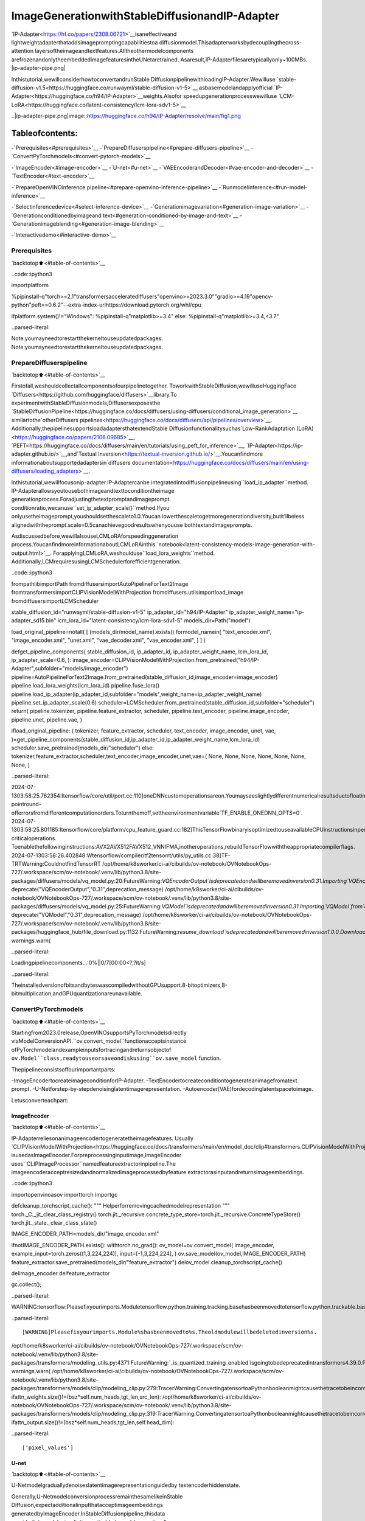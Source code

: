 ImageGenerationwithStableDiffusionandIP-Adapter
=====================================================

`IP-Adapter<https://hf.co/papers/2308.06721>`__isaneffectiveand
lightweightadapterthataddsimagepromptingcapabilitiestoa
diffusionmodel.Thisadapterworksbydecouplingthecross-attention
layersoftheimageandtextfeatures.Alltheothermodelcomponents
arefrozenandonlytheembeddedimagefeaturesintheUNetaretrained.
Asaresult,IP-Adapterfilesaretypicallyonly~100MBs.
|ip-adapter-pipe.png|

Inthistutorial,wewillconsiderhowtoconvertandrunStable
DiffusionpipelinewithloadingIP-Adapter.Wewilluse
`stable-diffusion-v1.5<https://huggingface.co/runwayml/stable-diffusion-v1-5>`__
asbasemodelandapplyofficial
`IP-Adapter<https://huggingface.co/h94/IP-Adapter>`__weights.Alsofor
speedupgenerationprocesswewilluse
`LCM-LoRA<https://huggingface.co/latent-consistency/lcm-lora-sdv1-5>`__

..|ip-adapter-pipe.png|image::https://huggingface.co/h94/IP-Adapter/resolve/main/fig1.png

Tableofcontents:
^^^^^^^^^^^^^^^^^^

-`Prerequisites<#prerequisites>`__
-`PrepareDiffuserspipeline<#prepare-diffusers-pipeline>`__
-`ConvertPyTorchmodels<#convert-pytorch-models>`__

-`ImageEncoder<#image-encoder>`__
-`U-net<#u-net>`__
-`VAEEncoderandDecoder<#vae-encoder-and-decoder>`__
-`TextEncoder<#text-encoder>`__

-`PrepareOpenVINOinference
pipeline<#prepare-openvino-inference-pipeline>`__
-`Runmodelinference<#run-model-inference>`__

-`Selectinferencedevice<#select-inference-device>`__
-`Generationimagevariation<#generation-image-variation>`__
-`Generationconditionedbyimageand
text<#generation-conditioned-by-image-and-text>`__
-`Generationimageblending<#generation-image-blending>`__

-`Interactivedemo<#interactive-demo>`__

Prerequisites
-------------

`backtotop⬆️<#table-of-contents>`__

..code::ipython3

importplatform

%pipinstall-q"torch>=2.1"transformersacceleratediffusers"openvino>=2023.3.0""gradio>=4.19"opencv-python"peft==0.6.2"--extra-index-urlhttps://download.pytorch.org/whl/cpu

ifplatform.system()!="Windows":
%pipinstall-q"matplotlib>=3.4"
else:
%pipinstall-q"matplotlib>=3.4,<3.7"


..parsed-literal::

Note:youmayneedtorestartthekerneltouseupdatedpackages.
Note:youmayneedtorestartthekerneltouseupdatedpackages.


PrepareDiffuserspipeline
--------------------------

`backtotop⬆️<#table-of-contents>`__

Firstofall,weshouldcollectallcomponentsofourpipelinetogether.
ToworkwithStableDiffusion,wewilluseHuggingFace
`Diffusers<https://github.com/huggingface/diffusers>`__library.To
experimentwithStableDiffusionmodels,Diffusersexposesthe
`StableDiffusionPipeline<https://huggingface.co/docs/diffusers/using-diffusers/conditional_image_generation>`__
similartothe`otherDiffusers
pipelines<https://huggingface.co/docs/diffusers/api/pipelines/overview>`__.
Additionally,thepipelinesupportsloadadaptersthatextendStable
Diffusionfunctionalitysuchas`Low-RankAdaptation
(LoRA)<https://huggingface.co/papers/2106.09685>`__,
`PEFT<https://huggingface.co/docs/diffusers/main/en/tutorials/using_peft_for_inference>`__,
`IP-Adapter<https://ip-adapter.github.io/>`__,and`Textual
Inversion<https://textual-inversion.github.io/>`__.Youcanfindmore
informationaboutsupportedadaptersin`diffusers
documentation<https://huggingface.co/docs/diffusers/main/en/using-diffusers/loading_adapters>`__.

Inthistutorial,wewillfocusonip-adapter.IP-Adaptercanbe
integratedintodiffusionpipelineusing``load_ip_adapter``method.
IP-Adapterallowsyoutousebothimageandtexttoconditiontheimage
generationprocess.Foradjustingthetextpromptandimageprompt
conditionratio,wecanuse``set_ip_adapter_scale()``method.Ifyou
onlyusetheimageprompt,youshouldsetthescaleto1.0.Youcan
lowerthescaletogetmoregenerationdiversity,butit’llbeless
alignedwiththeprompt.scale=0.5canachievegoodresultswhenyouuse
bothtextandimageprompts.

Asdiscussedbefore,wewillalsouseLCMLoRAforspeedinggeneration
process.YoucanfindmoreinformationaboutLCMLoRAinthis
`notebook<latent-consistency-models-image-generation-with-output.html>`__.
ForapplyingLCMLoRA,weshoulduse``load_lora_weights``method.
Additionally,LCMrequiresusingLCMSchedulerforefficientgeneration.

..code::ipython3

frompathlibimportPath
fromdiffusersimportAutoPipelineForText2Image
fromtransformersimportCLIPVisionModelWithProjection
fromdiffusers.utilsimportload_image
fromdiffusersimportLCMScheduler


stable_diffusion_id="runwayml/stable-diffusion-v1-5"
ip_adapter_id="h94/IP-Adapter"
ip_adapter_weight_name="ip-adapter_sd15.bin"
lcm_lora_id="latent-consistency/lcm-lora-sdv1-5"
models_dir=Path("model")

load_original_pipeline=notall(
[
(models_dir/model_name).exists()
formodel_namein[
"text_encoder.xml",
"image_encoder.xml",
"unet.xml",
"vae_decoder.xml",
"vae_encoder.xml",
]
]
)


defget_pipeline_components(
stable_diffusion_id,
ip_adapter_id,
ip_adapter_weight_name,
lcm_lora_id,
ip_adapter_scale=0.6,
):
image_encoder=CLIPVisionModelWithProjection.from_pretrained("h94/IP-Adapter",subfolder="models/image_encoder")
pipeline=AutoPipelineForText2Image.from_pretrained(stable_diffusion_id,image_encoder=image_encoder)
pipeline.load_lora_weights(lcm_lora_id)
pipeline.fuse_lora()
pipeline.load_ip_adapter(ip_adapter_id,subfolder="models",weight_name=ip_adapter_weight_name)
pipeline.set_ip_adapter_scale(0.6)
scheduler=LCMScheduler.from_pretrained(stable_diffusion_id,subfolder="scheduler")
return(
pipeline.tokenizer,
pipeline.feature_extractor,
scheduler,
pipeline.text_encoder,
pipeline.image_encoder,
pipeline.unet,
pipeline.vae,
)


ifload_original_pipeline:
(
tokenizer,
feature_extractor,
scheduler,
text_encoder,
image_encoder,
unet,
vae,
)=get_pipeline_components(stable_diffusion_id,ip_adapter_id,ip_adapter_weight_name,lcm_lora_id)
scheduler.save_pretrained(models_dir/"scheduler")
else:
tokenizer,feature_extractor,scheduler,text_encoder,image_encoder,unet,vae=(
None,
None,
None,
None,
None,
None,
None,
)


..parsed-literal::

2024-07-1303:58:25.762354:Itensorflow/core/util/port.cc:110]oneDNNcustomoperationsareon.Youmayseeslightlydifferentnumericalresultsduetofloating-pointround-offerrorsfromdifferentcomputationorders.Toturnthemoff,settheenvironmentvariable`TF_ENABLE_ONEDNN_OPTS=0`.
2024-07-1303:58:25.801185:Itensorflow/core/platform/cpu_feature_guard.cc:182]ThisTensorFlowbinaryisoptimizedtouseavailableCPUinstructionsinperformance-criticaloperations.
Toenablethefollowinginstructions:AVX2AVX512FAVX512_VNNIFMA,inotheroperations,rebuildTensorFlowwiththeappropriatecompilerflags.
2024-07-1303:58:26.402848:Wtensorflow/compiler/tf2tensorrt/utils/py_utils.cc:38]TF-TRTWarning:CouldnotfindTensorRT
/opt/home/k8sworker/ci-ai/cibuilds/ov-notebook/OVNotebookOps-727/.workspace/scm/ov-notebook/.venv/lib/python3.8/site-packages/diffusers/models/vq_model.py:20:FutureWarning:`VQEncoderOutput`isdeprecatedandwillberemovedinversion0.31.Importing`VQEncoderOutput`from`diffusers.models.vq_model`isdeprecatedandthiswillberemovedinafutureversion.Pleaseuse`fromdiffusers.models.autoencoders.vq_modelimportVQEncoderOutput`,instead.
deprecate("VQEncoderOutput","0.31",deprecation_message)
/opt/home/k8sworker/ci-ai/cibuilds/ov-notebook/OVNotebookOps-727/.workspace/scm/ov-notebook/.venv/lib/python3.8/site-packages/diffusers/models/vq_model.py:25:FutureWarning:`VQModel`isdeprecatedandwillberemovedinversion0.31.Importing`VQModel`from`diffusers.models.vq_model`isdeprecatedandthiswillberemovedinafutureversion.Pleaseuse`fromdiffusers.models.autoencoders.vq_modelimportVQModel`,instead.
deprecate("VQModel","0.31",deprecation_message)
/opt/home/k8sworker/ci-ai/cibuilds/ov-notebook/OVNotebookOps-727/.workspace/scm/ov-notebook/.venv/lib/python3.8/site-packages/huggingface_hub/file_download.py:1132:FutureWarning:`resume_download`isdeprecatedandwillberemovedinversion1.0.0.Downloadsalwaysresumewhenpossible.Ifyouwanttoforceanewdownload,use`force_download=True`.
warnings.warn(



..parsed-literal::

Loadingpipelinecomponents...:0%||0/7[00:00<?,?it/s]


..parsed-literal::

TheinstalledversionofbitsandbyteswascompiledwithoutGPUsupport.8-bitoptimizers,8-bitmultiplication,andGPUquantizationareunavailable.


ConvertPyTorchmodels
----------------------

`backtotop⬆️<#table-of-contents>`__

Startingfrom2023.0release,OpenVINOsupportsPyTorchmodelsdirectly
viaModelConversionAPI.``ov.convert_model``functionacceptsinstance
ofPyTorchmodelandexampleinputsfortracingandreturnsobjectof
``ov.Model``class,readytouseorsaveondiskusing``ov.save_model``
function.

Thepipelineconsistsoffourimportantparts:

-ImageEncodertocreateimageconditionforIP-Adapter.
-TextEncodertocreateconditiontogenerateanimagefromatext
prompt.
-U-Netforstep-by-stepdenoisinglatentimagerepresentation.
-Autoencoder(VAE)fordecodinglatentspacetoimage.

Letusconverteachpart:

ImageEncoder
~~~~~~~~~~~~~

`backtotop⬆️<#table-of-contents>`__

IP-Adapterreliesonanimageencodertogeneratetheimagefeatures.
Usually
`CLIPVisionModelWithProjection<https://huggingface.co/docs/transformers/main/en/model_doc/clip#transformers.CLIPVisionModelWithProjection>`__
isusedasImageEncoder.Forpreprocessinginputimage,ImageEncoder
uses``CLIPImageProcessor``namedfeatureextractorinpipeline.The
imageencoderacceptresizedandnormalizedimageprocessedbyfeature
extractorasinputandreturnsimageembeddings.

..code::ipython3

importopenvinoasov
importtorch
importgc


defcleanup_torchscript_cache():
"""
Helperforremovingcachedmodelrepresentation
"""
torch._C._jit_clear_class_registry()
torch.jit._recursive.concrete_type_store=torch.jit._recursive.ConcreteTypeStore()
torch.jit._state._clear_class_state()


IMAGE_ENCODER_PATH=models_dir/"image_encoder.xml"

ifnotIMAGE_ENCODER_PATH.exists():
withtorch.no_grad():
ov_model=ov.convert_model(
image_encoder,
example_input=torch.zeros((1,3,224,224)),
input=[-1,3,224,224],
)
ov.save_model(ov_model,IMAGE_ENCODER_PATH)
feature_extractor.save_pretrained(models_dir/"feature_extractor")
delov_model
cleanup_torchscript_cache()

delimage_encoder
delfeature_extractor

gc.collect();


..parsed-literal::

WARNING:tensorflow:Pleasefixyourimports.Moduletensorflow.python.training.tracking.basehasbeenmovedtotensorflow.python.trackable.base.Theoldmodulewillbedeletedinversion2.11.


..parsed-literal::

[WARNING]Pleasefixyourimports.Module%shasbeenmovedto%s.Theoldmodulewillbedeletedinversion%s.
/opt/home/k8sworker/ci-ai/cibuilds/ov-notebook/OVNotebookOps-727/.workspace/scm/ov-notebook/.venv/lib/python3.8/site-packages/transformers/modeling_utils.py:4371:FutureWarning:`_is_quantized_training_enabled`isgoingtobedeprecatedintransformers4.39.0.Pleaseuse`model.hf_quantizer.is_trainable`instead
warnings.warn(
/opt/home/k8sworker/ci-ai/cibuilds/ov-notebook/OVNotebookOps-727/.workspace/scm/ov-notebook/.venv/lib/python3.8/site-packages/transformers/models/clip/modeling_clip.py:279:TracerWarning:ConvertingatensortoaPythonbooleanmightcausethetracetobeincorrect.Wecan'trecordthedataflowofPythonvalues,sothisvaluewillbetreatedasaconstantinthefuture.Thismeansthatthetracemightnotgeneralizetootherinputs!
ifattn_weights.size()!=(bsz*self.num_heads,tgt_len,src_len):
/opt/home/k8sworker/ci-ai/cibuilds/ov-notebook/OVNotebookOps-727/.workspace/scm/ov-notebook/.venv/lib/python3.8/site-packages/transformers/models/clip/modeling_clip.py:319:TracerWarning:ConvertingatensortoaPythonbooleanmightcausethetracetobeincorrect.Wecan'trecordthedataflowofPythonvalues,sothisvaluewillbetreatedasaconstantinthefuture.Thismeansthatthetracemightnotgeneralizetootherinputs!
ifattn_output.size()!=(bsz*self.num_heads,tgt_len,self.head_dim):


..parsed-literal::

['pixel_values']


U-net
~~~~~

`backtotop⬆️<#table-of-contents>`__

U-Netmodelgraduallydenoiseslatentimagerepresentationguidedby
textencoderhiddenstate.

Generally,U-NetmodelconversionprocessremainthesamelikeinStable
Diffusion,expectadditionalinputthatacceptimageembeddings
generatedbyImageEncoder.InStableDiffusionpipeline,thisdata
providedintomodelusingdictionary``added_cond_kwargs``andkey
``image_embeds``insideit.AfterOpenVINOconversion,thisinputwill
bedecomposedfromdictionary.Insomecases,suchdecompositionmay
leadtoloosinginformationaboutinputshapeanddatatype.Wecan
restoreitmanuallyasdemonstratedinthecodebellow.

U-Netmodelinputs:

-``sample``-latentimagesamplefrompreviousstep.Generation
processhasnotbeenstartedyet,soyouwilluserandomnoise.
-``timestep``-currentschedulerstep.
-``encoder_hidden_state``-hiddenstateoftextencoder.
-``image_embeds``-hiddenstateofimageencoder.

Modelpredictsthe``sample``stateforthenextstep.

..code::ipython3

UNET_PATH=models_dir/"unet.xml"


ifnotUNET_PATH.exists():
inputs={
"sample":torch.randn((2,4,64,64)),
"timestep":torch.tensor(1),
"encoder_hidden_states":torch.randn((2,77,768)),
"added_cond_kwargs":{"image_embeds":torch.ones((2,1024))},
}

withtorch.no_grad():
ov_model=ov.convert_model(unet,example_input=inputs)
#dictionarywithadded_cond_kwargswillbedecomposedduringconversion
#insomecasesdecompositionmayleadtolosingdatatypeandshapeinformation
#Weneedtorecoveritmanuallyaftertheconversion
ov_model.inputs[-1].get_node().set_element_type(ov.Type.f32)
ov_model.validate_nodes_and_infer_types()
ov.save_model(ov_model,UNET_PATH)
delov_model
cleanup_torchscript_cache()

delunet

gc.collect();


..parsed-literal::

/opt/home/k8sworker/ci-ai/cibuilds/ov-notebook/OVNotebookOps-727/.workspace/scm/ov-notebook/.venv/lib/python3.8/site-packages/diffusers/models/unets/unet_2d_condition.py:1103:TracerWarning:ConvertingatensortoaPythonbooleanmightcausethetracetobeincorrect.Wecan'trecordthedataflowofPythonvalues,sothisvaluewillbetreatedasaconstantinthefuture.Thismeansthatthetracemightnotgeneralizetootherinputs!
ifdim%default_overall_up_factor!=0:
/opt/home/k8sworker/ci-ai/cibuilds/ov-notebook/OVNotebookOps-727/.workspace/scm/ov-notebook/.venv/lib/python3.8/site-packages/diffusers/models/embeddings.py:1257:FutureWarning:Youhavepassedatensoras`image_embeds`.Thisisdeprecatedandwillberemovedinafuturerelease.Pleasemakesuretoupdateyourscripttopass`image_embeds`asalistoftensorstosupressthiswarning.
deprecate("image_embedsnotalist","1.0.0",deprecation_message,standard_warn=False)
/opt/home/k8sworker/ci-ai/cibuilds/ov-notebook/OVNotebookOps-727/.workspace/scm/ov-notebook/.venv/lib/python3.8/site-packages/diffusers/models/downsampling.py:136:TracerWarning:ConvertingatensortoaPythonbooleanmightcausethetracetobeincorrect.Wecan'trecordthedataflowofPythonvalues,sothisvaluewillbetreatedasaconstantinthefuture.Thismeansthatthetracemightnotgeneralizetootherinputs!
asserthidden_states.shape[1]==self.channels
/opt/home/k8sworker/ci-ai/cibuilds/ov-notebook/OVNotebookOps-727/.workspace/scm/ov-notebook/.venv/lib/python3.8/site-packages/diffusers/models/downsampling.py:145:TracerWarning:ConvertingatensortoaPythonbooleanmightcausethetracetobeincorrect.Wecan'trecordthedataflowofPythonvalues,sothisvaluewillbetreatedasaconstantinthefuture.Thismeansthatthetracemightnotgeneralizetootherinputs!
asserthidden_states.shape[1]==self.channels
/opt/home/k8sworker/ci-ai/cibuilds/ov-notebook/OVNotebookOps-727/.workspace/scm/ov-notebook/.venv/lib/python3.8/site-packages/diffusers/models/upsampling.py:146:TracerWarning:ConvertingatensortoaPythonbooleanmightcausethetracetobeincorrect.Wecan'trecordthedataflowofPythonvalues,sothisvaluewillbetreatedasaconstantinthefuture.Thismeansthatthetracemightnotgeneralizetootherinputs!
asserthidden_states.shape[1]==self.channels
/opt/home/k8sworker/ci-ai/cibuilds/ov-notebook/OVNotebookOps-727/.workspace/scm/ov-notebook/.venv/lib/python3.8/site-packages/diffusers/models/upsampling.py:162:TracerWarning:ConvertingatensortoaPythonbooleanmightcausethetracetobeincorrect.Wecan'trecordthedataflowofPythonvalues,sothisvaluewillbetreatedasaconstantinthefuture.Thismeansthatthetracemightnotgeneralizetootherinputs!
ifhidden_states.shape[0]>=64:


..parsed-literal::

['sample','timestep','encoder_hidden_states','added_cond_kwargs']


VAEEncoderandDecoder
~~~~~~~~~~~~~~~~~~~~~~~

`backtotop⬆️<#table-of-contents>`__

TheVAEmodelhastwoparts,anencoderandadecoder.Theencoderis
usedtoconverttheimageintoalowdimensionallatentrepresentation,
whichwillserveastheinputtotheU-Netmodel.Thedecoder,
conversely,transformsthelatentrepresentationbackintoanimage.

Duringlatentdiffusiontraining,theencoderisusedtogetthelatent
representations(latents)oftheimagesfortheforwarddiffusion
process,whichappliesmoreandmorenoiseateachstep.During
inference,thedenoisedlatentsgeneratedbythereversediffusion
processareconvertedbackintoimagesusingtheVAEdecoder.Whenyou
runinferenceforText-to-Image,thereisnoinitialimageasastarting
point.Youcanskipthisstepanddirectlygenerateinitialrandom
noise.VAEencoderisusedinImage-to-Imagegenerationpipelinesfor
creatinginitiallatentstatebasedoninputimage.Themaindifference
betweenIP-AdapterencodedimageandVAEencodedimagethatthefirstis
usedasadditionintoinputpromptmakingconnectionbetweentextand
imageduringconditioning,whilethesecondusedasUnetsample
initializationanddoesnotgiveguaranteepreservingsomeattributesof
initialimage.Itisstillcanbeusefultousebothip-adapterandVAE
imageinpipeline,wecandiscussitininferenceexamples.

..code::ipython3

VAE_DECODER_PATH=models_dir/"vae_decoder.xml"
VAE_ENCODER_PATH=models_dir/"vae_encoder.xml"

ifnotVAE_DECODER_PATH.exists():

classVAEDecoderWrapper(torch.nn.Module):
def__init__(self,vae):
super().__init__()
self.vae=vae

defforward(self,latents):
returnself.vae.decode(latents)

vae_decoder=VAEDecoderWrapper(vae)
withtorch.no_grad():
ov_model=ov.convert_model(vae_decoder,example_input=torch.ones([1,4,64,64]))
ov.save_model(ov_model,VAE_DECODER_PATH)
delov_model
cleanup_torchscript_cache()
delvae_decoder

ifnotVAE_ENCODER_PATH.exists():

classVAEEncoderWrapper(torch.nn.Module):
def__init__(self,vae):
super().__init__()
self.vae=vae

defforward(self,image):
returnself.vae.encode(x=image)["latent_dist"].sample()

vae_encoder=VAEEncoderWrapper(vae)
vae_encoder.eval()
image=torch.zeros((1,3,512,512))
withtorch.no_grad():
ov_model=ov.convert_model(vae_encoder,example_input=image)
ov.save_model(ov_model,VAE_ENCODER_PATH)
delov_model
cleanup_torchscript_cache()

delvae
gc.collect();


..parsed-literal::

['latents']


..parsed-literal::

/opt/home/k8sworker/ci-ai/cibuilds/ov-notebook/OVNotebookOps-727/.workspace/scm/ov-notebook/.venv/lib/python3.8/site-packages/torch/jit/_trace.py:1116:TracerWarning:Tracehadnondeterministicnodes.Didyouforgetcall.eval()onyourmodel?Nodes:
	%2494:Float(1,4,64,64,strides=[16384,4096,64,1],requires_grad=0,device=cpu)=aten::randn(%2488,%2489,%2490,%2491,%2492,%2493)#/opt/home/k8sworker/ci-ai/cibuilds/ov-notebook/OVNotebookOps-727/.workspace/scm/ov-notebook/.venv/lib/python3.8/site-packages/diffusers/utils/torch_utils.py:81:0
Thismaycauseerrorsintracechecking.Todisabletracechecking,passcheck_trace=Falsetotorch.jit.trace()
_check_trace(
/opt/home/k8sworker/ci-ai/cibuilds/ov-notebook/OVNotebookOps-727/.workspace/scm/ov-notebook/.venv/lib/python3.8/site-packages/torch/jit/_trace.py:1116:TracerWarning:Outputnr1.ofthetracedfunctiondoesnotmatchthecorrespondingoutputofthePythonfunction.Detailederror:
Tensor-likesarenotclose!

Mismatchedelements:10409/16384(63.5%)
Greatestabsolutedifference:0.0016331672668457031atindex(0,2,63,63)(upto1e-05allowed)
Greatestrelativedifference:0.0036048741534714223atindex(0,3,63,59)(upto1e-05allowed)
_check_trace(


..parsed-literal::

['image']


TextEncoder
~~~~~~~~~~~~

`backtotop⬆️<#table-of-contents>`__

Thetext-encoderisresponsiblefortransformingtheinputprompt,for
example,“aphotoofanastronautridingahorse”intoanembedding
spacethatcanbeunderstoodbytheU-Net.Itisusuallyasimple
transformer-basedencoderthatmapsasequenceofinputtokenstoa
sequenceoflatenttextembeddings.

Theinputofthetextencoderistensor``input_ids``,whichcontains
indexesoftokensfromtextprocessedbythetokenizerandpaddedtothe
maximumlengthacceptedbythemodel.Modeloutputsaretwotensors:
``last_hidden_state``-hiddenstatefromthelastMultiHeadAttention
layerinthemodeland``pooler_out``-pooledoutputforwholemodel
hiddenstates.

..code::ipython3

TEXT_ENCODER_PATH=models_dir/"text_encoder.xml"

ifnotTEXT_ENCODER_PATH.exists():
withtorch.no_grad():
ov_model=ov.convert_model(
text_encoder,
example_input=torch.ones([1,77],dtype=torch.long),
input=[
(1,77),
],
)
ov.save_model(ov_model,TEXT_ENCODER_PATH)
delov_model
cleanup_torchscript_cache()
tokenizer.save_pretrained(models_dir/"tokenizer")

deltext_encoder
deltokenizer


..parsed-literal::

/opt/home/k8sworker/ci-ai/cibuilds/ov-notebook/OVNotebookOps-727/.workspace/scm/ov-notebook/.venv/lib/python3.8/site-packages/transformers/modeling_attn_mask_utils.py:86:TracerWarning:ConvertingatensortoaPythonbooleanmightcausethetracetobeincorrect.Wecan'trecordthedataflowofPythonvalues,sothisvaluewillbetreatedasaconstantinthefuture.Thismeansthatthetracemightnotgeneralizetootherinputs!
ifinput_shape[-1]>1orself.sliding_windowisnotNone:
/opt/home/k8sworker/ci-ai/cibuilds/ov-notebook/OVNotebookOps-727/.workspace/scm/ov-notebook/.venv/lib/python3.8/site-packages/transformers/modeling_attn_mask_utils.py:162:TracerWarning:ConvertingatensortoaPythonbooleanmightcausethetracetobeincorrect.Wecan'trecordthedataflowofPythonvalues,sothisvaluewillbetreatedasaconstantinthefuture.Thismeansthatthetracemightnotgeneralizetootherinputs!
ifpast_key_values_length>0:
/opt/home/k8sworker/ci-ai/cibuilds/ov-notebook/OVNotebookOps-727/.workspace/scm/ov-notebook/.venv/lib/python3.8/site-packages/transformers/models/clip/modeling_clip.py:287:TracerWarning:ConvertingatensortoaPythonbooleanmightcausethetracetobeincorrect.Wecan'trecordthedataflowofPythonvalues,sothisvaluewillbetreatedasaconstantinthefuture.Thismeansthatthetracemightnotgeneralizetootherinputs!
ifcausal_attention_mask.size()!=(bsz,1,tgt_len,src_len):


..parsed-literal::

['input_ids']


PrepareOpenVINOinferencepipeline
-----------------------------------

`backtotop⬆️<#table-of-contents>`__

Asshownondiagrambelow,theonlydifferencebetweenoriginalStable
DiffusionpipelineandIP-AdapterStableDiffusionpipelineonlyin
additionalconditioningbyimageprocessedviaImageEncoder.
|pipeline.png|

Thestablediffusionmodelwithip-adaptertakesalatentimage
representation,atextpromptistransformedtotextembeddingsviaCLIP
textencoderandip-adapterimageistransformedtoimageembeddingsvia
CLIPImageEncoder.Next,theU-Netiteratively*denoises*therandom
latentimagerepresentationswhilebeingconditionedonthetextand
imageembeddings.TheoutputoftheU-Net,beingthenoiseresidual,is
usedtocomputeadenoisedlatentimagerepresentationviaascheduler
algorithm.

The*denoising*processisrepeatedgivennumberoftimes(bydefault4
takingintoaccountthatweuseLCM)tostep-by-stepretrievebetter
latentimagerepresentations.Whencomplete,thelatentimage
representationisdecodedbythedecoderpartofthevariationalauto
encoder(VAE).

..|pipeline.png|image::https://github.com/openvinotoolkit/openvino_notebooks/assets/29454499/1afc2ca6-e7ea-4c9e-a2d3-1173346dd9d6

..code::ipython3

importinspect
fromtypingimportList,Optional,Union,Dict,Tuple
importnumpyasnp

importPIL
importcv2
importtorch

fromtransformersimportCLIPTokenizer,CLIPImageProcessor
fromdiffusersimportDiffusionPipeline
fromdiffusers.pipelines.stable_diffusion.pipeline_outputimport(
StableDiffusionPipelineOutput,
)
fromdiffusers.schedulersimportDDIMScheduler,LMSDiscreteScheduler,PNDMScheduler


defscale_fit_to_window(dst_width:int,dst_height:int,image_width:int,image_height:int):
"""
Preprocessinghelperfunctionforcalculatingimagesizeforresizewithpeservingoriginalaspectratio
andfittingimagetospecificwindowsize

Parameters:
dst_width(int):destinationwindowwidth
dst_height(int):destinationwindowheight
image_width(int):sourceimagewidth
image_height(int):sourceimageheight
Returns:
result_width(int):calculatedwidthforresize
result_height(int):calculatedheightforresize
"""
im_scale=min(dst_height/image_height,dst_width/image_width)
returnint(im_scale*image_width),int(im_scale*image_height)


defrandn_tensor(
shape:Union[Tuple,List],
generator:Optional[Union[List["torch.Generator"],"torch.Generator"]]=None,
dtype:Optional["torch.dtype"]=None,
):
"""Ahelperfunctiontocreaterandomtensorsonthedesired`device`withthedesired`dtype`.When
passingalistofgenerators,youcanseedeachbatchsizeindividually.

"""
batch_size=shape[0]
rand_device=torch.device("cpu")

#makesuregeneratorlistoflength1istreatedlikeanon-list
ifisinstance(generator,list)andlen(generator)==1:
generator=generator[0]

ifisinstance(generator,list):
shape=(1,)+shape[1:]
latents=[torch.randn(shape,generator=generator[i],device=rand_device,dtype=dtype)foriinrange(batch_size)]
latents=torch.cat(latents,dim=0)
else:
latents=torch.randn(shape,generator=generator,device=rand_device,dtype=dtype)

returnlatents


defpreprocess(image:PIL.Image.Image,height,width):
"""
Imagepreprocessingfunction.TakesimageinPIL.Imageformat,resizesittokeepaspectrationandfitstomodelinputwindow512x512,
thenconvertsittonp.ndarrayandaddspaddingwithzerosonrightorbottomsideofimage(dependsfromaspectratio),afterthat
convertsdatatofloat32datatypeandchangerangeofvaluesfrom[0,255]to[-1,1],finally,convertsdatalayoutfromplanarNHWCtoNCHW.
Thefunctionreturnspreprocessedinputtensorandpaddingsize,whichcanbeusedinpostprocessing.

Parameters:
image(PIL.Image.Image):inputimage
Returns:
image(np.ndarray):preprocessedimagetensor
meta(Dict):dictionarywithpreprocessingmetadatainfo
"""
src_width,src_height=image.size
dst_width,dst_height=scale_fit_to_window(height,width,src_width,src_height)
image=np.array(image.resize((dst_width,dst_height),resample=PIL.Image.Resampling.LANCZOS))[None,:]
pad_width=width-dst_width
pad_height=height-dst_height
pad=((0,0),(0,pad_height),(0,pad_width),(0,0))
image=np.pad(image,pad,mode="constant")
image=image.astype(np.float32)/255.0
image=2.0*image-1.0
image=image.transpose(0,3,1,2)
returnimage,{"padding":pad,"src_width":src_width,"src_height":src_height}


classOVStableDiffusionPipeline(DiffusionPipeline):
def__init__(
self,
vae_decoder:ov.Model,
text_encoder:ov.Model,
tokenizer:CLIPTokenizer,
unet:ov.Model,
scheduler:Union[DDIMScheduler,PNDMScheduler,LMSDiscreteScheduler],
image_encoder:ov.Model,
feature_extractor:CLIPImageProcessor,
vae_encoder:ov.Model,
):
"""
Pipelinefortext-to-imagegenerationusingStableDiffusionandIP-AdapterwithOpenVINO
Parameters:
vae_decoder(ov.Model):
VariationalAuto-Encoder(VAE)Modeltodecodeimagestoandfromlatentrepresentations.
text_encoder(ov.Model):CLIPImageProcessor
Frozentext-encoder.StableDiffusionusesthetextportionof
[CLIP](https://huggingface.co/docs/transformers/model_doc/clip#transformers.CLIPTextModel),specifically
theclip-vit-large-patch14(https://huggingface.co/openai/clip-vit-large-patch14)variant.
tokenizer(CLIPTokenizer):
TokenizerofclassCLIPTokenizer(https://huggingface.co/docs/transformers/v4.21.0/en/model_doc/clip#transformers.CLIPTokenizer).
unet(ov.Model):ConditionalU-Netarchitecturetodenoisetheencodedimagelatents.
scheduler(SchedulerMixin):
Aschedulertobeusedincombinationwithunettodenoisetheencodedimagelatents
image_encoder(ov.Model):
IP-Adapterimageencoderforembeddinginputimageasinputpromptforgeneration
feature_extractor:
"""
super().__init__()
self.scheduler=scheduler
self.vae_decoder=vae_decoder
self.image_encoder=image_encoder
self.text_encoder=text_encoder
self.unet=unet
self.height=512
self.width=512
self.vae_scale_factor=8
self.tokenizer=tokenizer
self.vae_encoder=vae_encoder
self.feature_extractor=feature_extractor

def__call__(
self,
prompt:Union[str,List[str]],
ip_adapter_image:PIL.Image.Image,
image:PIL.Image.Image=None,
num_inference_steps:Optional[int]=4,
negative_prompt:Union[str,List[str]]=None,
guidance_scale:Optional[float]=0.5,
eta:Optional[float]=0.0,
output_type:Optional[str]="pil",
height:Optional[int]=None,
width:Optional[int]=None,
generator:Optional[Union[torch.Generator,List[torch.Generator]]]=None,
latents:Optional[torch.FloatTensor]=None,
strength:float=1.0,
**kwargs,
):
"""
Functioninvokedwhencallingthepipelineforgeneration.
Parameters:
prompt(strorList[str]):
Thepromptorpromptstoguidetheimagegeneration.
image(PIL.Image.Image,*optional*,None):
Intinalimageforgeneration.
num_inference_steps(int,*optional*,defaultsto50):
Thenumberofdenoisingsteps.Moredenoisingstepsusuallyleadtoahigherqualityimageatthe
expenseofslowerinference.
negative_prompt(strorList[str]):https://user-images.githubusercontent.com/29454499/258651862-28b63016-c5ff-4263-9da8-73ca31100165.jpeg
Thenegativepromptorpromptstoguidetheimagegeneration.
guidance_scale(float,*optional*,defaultsto7.5):
GuidancescaleasdefinedinClassifier-FreeDiffusionGuidance(https://arxiv.org/abs/2207.12598).
guidance_scaleisdefinedas`w`ofequation2.
Higherguidancescaleencouragestogenerateimagesthatarecloselylinkedtothetextprompt,
usuallyattheexpenseoflowerimagequality.
eta(float,*optional*,defaultsto0.0):
Correspondstoparametereta(η)intheDDIMpaper:https://arxiv.org/abs/2010.02502.Onlyappliesto
[DDIMScheduler],willbeignoredforothers.
output_type(`str`,*optional*,defaultsto"pil"):
Theoutputformatofthegenerateimage.Choosebetween
[PIL](https://pillow.readthedocs.io/en/stable/):PIL.Image.Imageornp.array.
height(int,*optional*,512):
Generatedimageheight
width(int,*optional*,512):
Generatedimagewidth
generator(`torch.Generator`or`List[torch.Generator]`,*optional*):
A[`torch.Generator`](https://pytorch.org/docs/stable/generated/torch.Generator.html)tomake
generationdeterministic.
latents(`torch.FloatTensor`,*optional*):
Pre-generatednoisylatentssampledfromaGaussiandistribution,tobeusedasinputsforimage
generation.Canbeusedtotweakthesamegenerationwithdifferentprompts.Ifnotprovided,alatents
tensorisgeneratedbysamplingusingthesuppliedrandom`generator`.
Returns:
Dictionarywithkeys:
sample-thelastgeneratedimagePIL.Image.Imageornp.arrayhttps://huggingface.co/latent-consistency/lcm-lora-sdv1-5
iterations-*optional*(ifgif=True)imagesforalldiffusionsteps,ListofPIL.Image.Imageornp.array.
"""
do_classifier_free_guidance=guidance_scale>1.0
#getprompttextembeddings
text_embeddings=self._encode_prompt(
prompt,
do_classifier_free_guidance=do_classifier_free_guidance,
negative_prompt=negative_prompt,
)
#getip-adapterimageembeddings
image_embeds,negative_image_embeds=self.encode_image(ip_adapter_image)
ifdo_classifier_free_guidance:
image_embeds=np.concatenate([negative_image_embeds,image_embeds])

#settimesteps
accepts_offset="offset"inset(inspect.signature(self.scheduler.set_timesteps).parameters.keys())
extra_set_kwargs={}
ifaccepts_offset:
extra_set_kwargs["offset"]=1

self.scheduler.set_timesteps(num_inference_steps,**extra_set_kwargs)
timesteps,num_inference_steps=self.get_timesteps(num_inference_steps,strength)
latent_timestep=timesteps[:1]

#gettheinitialrandomnoiseunlesstheusersuppliedit
latents,meta=self.prepare_latents(
1,
4,
heightorself.height,
widthorself.width,
generator=generator,
latents=latents,
image=image,
latent_timestep=latent_timestep,
)

#prepareextrakwargsfortheschedulerstep,sincenotallschedulershavethesamesignature
#eta(η)isonlyusedwiththeDDIMScheduler,itwillbeignoredforotherschedulers.
#etacorrespondstoηinDDIMpaper:https://arxiv.org/abs/2010.02502
#andshouldbebetween[0,1]
accepts_eta="eta"inset(inspect.signature(self.scheduler.step).parameters.keys())
extra_step_kwargs={}
ifaccepts_eta:
extra_step_kwargs["eta"]=eta

fori,tinenumerate(self.progress_bar(timesteps)):
#expandthelatentsifyouaredoingclassifierfreeguidance
latent_model_input=np.concatenate([latents]*2)ifdo_classifier_free_guidanceelselatents
latent_model_input=self.scheduler.scale_model_input(latent_model_input,t)

#predictthenoiseresidual
noise_pred=self.unet([latent_model_input,t,text_embeddings,image_embeds])[0]
#performguidance
ifdo_classifier_free_guidance:
noise_pred_uncond,noise_pred_text=noise_pred[0],noise_pred[1]
noise_pred=noise_pred_uncond+guidance_scale*(noise_pred_text-noise_pred_uncond)

#computethepreviousnoisysamplex_t->x_t-1
latents=self.scheduler.step(
torch.from_numpy(noise_pred),
t,
torch.from_numpy(latents),
**extra_step_kwargs,
)["prev_sample"].numpy()

#scaleanddecodetheimagelatentswithvae
image=self.vae_decoder(latents*(1/0.18215))[0]

image=self.postprocess_image(image,meta,output_type)
returnStableDiffusionPipelineOutput(images=image,nsfw_content_detected=False)

def_encode_prompt(
self,
prompt:Union[str,List[str]],
num_images_per_prompt:int=1,
do_classifier_free_guidance:bool=True,
negative_prompt:Union[str,List[str]]=None,
):
"""
Encodesthepromptintotextencoderhiddenstates.

Parameters:
prompt(strorlist(str)):prompttobeencoded
num_images_per_prompt(int):numberofimagesthatshouldbegeneratedperprompt
do_classifier_free_guidance(bool):whethertouseclassifierfreeguidanceornot
negative_prompt(strorlist(str)):negativeprompttobeencoded.
Returns:
text_embeddings(np.ndarray):textencoderhiddenstates
"""
batch_size=len(prompt)ifisinstance(prompt,list)else1

#tokenizeinputprompts
text_inputs=self.tokenizer(
prompt,
padding="max_length",
max_length=self.tokenizer.model_max_length,
truncation=True,
return_tensors="np",
)
text_input_ids=text_inputs.input_ids

text_embeddings=self.text_encoder(text_input_ids)[0]

#duplicatetextembeddingsforeachgenerationperprompt
ifnum_images_per_prompt!=1:
bs_embed,seq_len,_=text_embeddings.shape
text_embeddings=np.tile(text_embeddings,(1,num_images_per_prompt,1))
text_embeddings=np.reshape(text_embeddings,(bs_embed*num_images_per_prompt,seq_len,-1))

#getunconditionalembeddingsforclassifierfreeguidance
ifdo_classifier_free_guidance:
uncond_tokens:List[str]
max_length=text_input_ids.shape[-1]
ifnegative_promptisNone:
uncond_tokens=[""]*batch_size
elifisinstance(negative_prompt,str):
uncond_tokens=[negative_prompt]
else:
uncond_tokens=negative_prompt
uncond_input=self.tokenizer(
uncond_tokens,
padding="max_length",
max_length=max_length,
truncation=True,
return_tensors="np",
)

uncond_embeddings=self.text_encoder(uncond_input.input_ids)[0]

#duplicateunconditionalembeddingsforeachgenerationperprompt,usingmpsfriendlymethod
seq_len=uncond_embeddings.shape[1]
uncond_embeddings=np.tile(uncond_embeddings,(1,num_images_per_prompt,1))
uncond_embeddings=np.reshape(uncond_embeddings,(batch_size*num_images_per_prompt,seq_len,-1))

#Forclassifier-freeguidance,weneedtodotwoforwardpasses.
#Hereweconcatenatetheunconditionalandtextembeddingsintoasinglebatch
#toavoiddoingtwoforwardpasses
text_embeddings=np.concatenate([uncond_embeddings,text_embeddings])

returntext_embeddings

defprepare_latents(
self,
batch_size,
num_channels_latents,
height,
width,
dtype=torch.float32,
generator=None,
latents=None,
image=None,
latent_timestep=None,
):
shape=(
batch_size,
num_channels_latents,
height//self.vae_scale_factor,
width//self.vae_scale_factor,
)
ifisinstance(generator,list)andlen(generator)!=batch_size:
raiseValueError(
f"Youhavepassedalistofgeneratorsoflength{len(generator)},butrequestedaneffectivebatch"
f"sizeof{batch_size}.Makesurethebatchsizematchesthelengthofthegenerators."
)

iflatentsisNone:
latents=randn_tensor(shape,generator=generator,dtype=dtype)

ifimageisNone:
#scaletheinitialnoisebythestandarddeviationrequiredbythescheduler
latents=latents*self.scheduler.init_noise_sigma
returnlatents.numpy(),{}
input_image,meta=preprocess(image,height,width)
image_latents=self.vae_encoder(input_image)[0]
image_latents=image_latents*0.18215
latents=self.scheduler.add_noise(torch.from_numpy(image_latents),latents,latent_timestep).numpy()
returnlatents,meta

defpostprocess_image(self,image:np.ndarray,meta:Dict,output_type:str="pil"):
"""
Postprocessingfordecodedimage.TakesgeneratedimagedecodedbyVAEdecoder,unpadittoinitialimagesize(ifrequired),
normalizeandconvertto[0,255]pixelsrange.Optionally,convertsitfromnp.ndarraytoPIL.Imageformat

Parameters:
image(np.ndarray):
Generatedimage
meta(Dict):
Metadataobtainedonthelatentspreparingstepcanbeempty
output_type(str,*optional*,pil):
Outputformatforresult,canbepilornumpy
Returns:
image(Listofnp.ndarrayorPIL.Image.Image):
Post-processedimages
"""
if"padding"inmeta:
pad=meta["padding"]
(_,end_h),(_,end_w)=pad[1:3]
h,w=image.shape[2:]
unpad_h=h-end_h
unpad_w=w-end_w
image=image[:,:,:unpad_h,:unpad_w]
image=np.clip(image/2+0.5,0,1)
image=np.transpose(image,(0,2,3,1))
#9.ConverttoPIL
ifoutput_type=="pil":
image=self.numpy_to_pil(image)
if"src_height"inmeta:
orig_height,orig_width=meta["src_height"],meta["src_width"]
image=[img.resize((orig_width,orig_height),PIL.Image.Resampling.LANCZOS)forimginimage]
else:
if"src_height"inmeta:
orig_height,orig_width=meta["src_height"],meta["src_width"]
image=[cv2.resize(img,(orig_width,orig_width))forimginimage]
returnimage

defencode_image(self,image,num_images_per_prompt=1):
ifnotisinstance(image,torch.Tensor):
image=self.feature_extractor(image,return_tensors="pt").pixel_values

image_embeds=self.image_encoder(image)[0]
ifnum_images_per_prompt>1:
image_embeds=image_embeds.repeat_interleave(num_images_per_prompt,dim=0)

uncond_image_embeds=np.zeros(image_embeds.shape)
returnimage_embeds,uncond_image_embeds

defget_timesteps(self,num_inference_steps:int,strength:float):
"""
Helperfunctionforgettingschedulertimestepsforgeneration
Incaseofimage-to-imagegeneration,itupdatesnumberofstepsaccordingtostrength

Parameters:
num_inference_steps(int):
numberofinferencestepsforgeneration
strength(float):
valuebetween0.0and1.0,thatcontrolstheamountofnoisethatisaddedtotheinputimage.
Valuesthatapproach1.0allowforlotsofvariationsbutwillalsoproduceimagesthatarenotsemanticallyconsistentwiththeinput.
"""
#gettheoriginaltimestepusinginit_timestep
init_timestep=min(int(num_inference_steps*strength),num_inference_steps)

t_start=max(num_inference_steps-init_timestep,0)
timesteps=self.scheduler.timesteps[t_start:]

returntimesteps,num_inference_steps-t_start

Runmodelinference
-------------------

`backtotop⬆️<#table-of-contents>`__

Nowlet’sconfigureourpipelineandtakealookongenerationresults.

Selectinferencedevice
~~~~~~~~~~~~~~~~~~~~~~~

`backtotop⬆️<#table-of-contents>`__

Selectinferencedevicefromdropdownlist.

..code::ipython3

core=ov.Core()

importipywidgetsaswidgets

device=widgets.Dropdown(
options=core.available_devices+["AUTO"],
value="CPU",
description="Device:",
disabled=False,
)

device




..parsed-literal::

Dropdown(description='Device:',options=('CPU','AUTO'),value='CPU')



..code::ipython3

fromtransformersimportAutoTokenizer

ov_config={"INFERENCE_PRECISION_HINT":"f32"}ifdevice.value!="CPU"else{}
vae_decoder=core.compile_model(VAE_DECODER_PATH,device.value,ov_config)
vae_encoder=core.compile_model(VAE_ENCODER_PATH,device.value,ov_config)
text_encoder=core.compile_model(TEXT_ENCODER_PATH,device.value)
image_encoder=core.compile_model(IMAGE_ENCODER_PATH,device.value)
unet=core.compile_model(UNET_PATH,device.value)

scheduler=LCMScheduler.from_pretrained(models_dir/"scheduler")
tokenizer=AutoTokenizer.from_pretrained(models_dir/"tokenizer")
feature_extractor=CLIPImageProcessor.from_pretrained(models_dir/"feature_extractor")

ov_pipe=OVStableDiffusionPipeline(
vae_decoder,
text_encoder,
tokenizer,
unet,
scheduler,
image_encoder,
feature_extractor,
vae_encoder,
)


..parsed-literal::

Theconfigattributes{'skip_prk_steps':True}werepassedtoLCMScheduler,butarenotexpectedandwillbeignored.Pleaseverifyyourscheduler_config.jsonconfigurationfile.


Generationimagevariation
~~~~~~~~~~~~~~~~~~~~~~~~~~

`backtotop⬆️<#table-of-contents>`__

Ifwestayinputtextpromptemptyandprovideonlyip-adapterimage,we
cangetvariationofthesameimage.

..code::ipython3

importmatplotlib.pyplotasplt


defvisualize_results(images,titles):
"""
Helperfunctionforresultsvisualization

Parameters:
orig_img(PIL.Image.Image):originalimage
processed_img(PIL.Image.Image):processedimageafterediting
img1_title(str):titlefortheimageontheleft
img2_title(str):titlefortheimageontheright
Returns:
fig(matplotlib.pyplot.Figure):matplotlibgeneratedfigurecontainsdrawingresult
"""
im_w,im_h=images[0].size
is_horizontal=im_h<=im_w
figsize=(10,15*len(images))ifis_horizontalelse(15*len(images),10)
fig,axs=plt.subplots(
1ifis_horizontalelselen(images),
len(images)ifis_horizontalelse1,
figsize=figsize,
sharex="all",
sharey="all",
)
fig.patch.set_facecolor("white")
list_axes=list(axs.flat)
forainlist_axes:
a.set_xticklabels([])
a.set_yticklabels([])
a.get_xaxis().set_visible(False)
a.get_yaxis().set_visible(False)
a.grid(False)
forimage,title,axinzip(images,titles,list_axes):
ax.imshow(np.array(image))
ax.set_title(title,fontsize=20)
fig.subplots_adjust(wspace=0.0ifis_horizontalelse0.01,hspace=0.01ifis_horizontalelse0.0)
fig.tight_layout()
returnfig

..code::ipython3

generator=torch.Generator(device="cpu").manual_seed(576)

image=load_image("https://huggingface.co/datasets/huggingface/documentation-images/resolve/main/diffusers/load_neg_embed.png")

result=ov_pipe(
prompt="",
ip_adapter_image=image,
gaidance_scale=1,
negative_prompt="",
num_inference_steps=4,
generator=generator,
)

fig=visualize_results([image,result.images[0]],["inputimage","result"])



..parsed-literal::

0%||0/4[00:00<?,?it/s]



..image::stable-diffusion-ip-adapter-with-output_files/stable-diffusion-ip-adapter-with-output_22_1.png


Generationconditionedbyimageandtext
~~~~~~~~~~~~~~~~~~~~~~~~~~~~~~~~~~~~~~~~

`backtotop⬆️<#table-of-contents>`__

IP-Adapterallowsyoutousebothimageandtexttoconditiontheimage
generationprocess.BothIP-Adapterimageandtextpromptserveas
extensionforeachother,forexamplewecanuseatextprompttoadd
“sunglasses”😎onpreviousimage.

..code::ipython3

generator=torch.Generator(device="cpu").manual_seed(576)

result=ov_pipe(
prompt="bestquality,highquality,wearingsunglasses",
ip_adapter_image=image,
gaidance_scale=1,
negative_prompt="monochrome,low-res,badanatomy,worstquality,lowquality",
num_inference_steps=4,
generator=generator,
)



..parsed-literal::

0%||0/4[00:00<?,?it/s]


..code::ipython3

fig=visualize_results([image,result.images[0]],["inputimage","result"])



..image::stable-diffusion-ip-adapter-with-output_files/stable-diffusion-ip-adapter-with-output_25_0.png


Generationimageblending
~~~~~~~~~~~~~~~~~~~~~~~~~

`backtotop⬆️<#table-of-contents>`__

IP-AdapteralsoworksgreatwithImage-to-Imagetranslation.Ithelpsto
achieveimageblendingeffect.

..code::ipython3

image=load_image("https://huggingface.co/datasets/YiYiXu/testing-images/resolve/main/vermeer.jpg")
ip_image=load_image("https://huggingface.co/datasets/YiYiXu/testing-images/resolve/main/river.png")

result=ov_pipe(
prompt="bestquality,highquality",
image=image,
ip_adapter_image=ip_image,
gaidance_scale=1,
generator=generator,
strength=0.7,
num_inference_steps=8,
)



..parsed-literal::

0%||0/5[00:00<?,?it/s]


..code::ipython3

fig=visualize_results([image,ip_image,result.images[0]],["inputimage","ip-adapterimage","result"])



..image::stable-diffusion-ip-adapter-with-output_files/stable-diffusion-ip-adapter-with-output_28_0.png


Interactivedemo
----------------

`backtotop⬆️<#table-of-contents>`__

Now,youcantrymodelusingownimagesandtextprompts.

..code::ipython3

importgradioasgr


defgenerate_from_text(
positive_prompt,
negative_prompt,
ip_adapter_image,
seed,
num_steps,
guidance_scale,
_=gr.Progress(track_tqdm=True),
):
generator=torch.Generator(device="cpu").manual_seed(seed)
result=ov_pipe(
positive_prompt,
ip_adapter_image=ip_adapter_image,
negative_prompt=negative_prompt,
guidance_scale=guidance_scale,
num_inference_steps=num_steps,
generator=generator,
)
returnresult.images[0]


defgenerate_from_image(
img,
ip_adapter_image,
positive_prompt,
negative_prompt,
seed,
num_steps,
guidance_scale,
strength,
_=gr.Progress(track_tqdm=True),
):
generator=torch.Generator(device="cpu").manual_seed(seed)
result=ov_pipe(
positive_prompt,
image=img,
ip_adapter_image=ip_adapter_image,
negative_prompt=negative_prompt,
num_inference_steps=num_steps,
guidance_scale=guidance_scale,
strength=strength,
generator=generator,
)
returnresult.images[0]


withgr.Blocks()asdemo:
withgr.Tab("Text-to-Imagegeneration"):
withgr.Row():
withgr.Column():
ip_adapter_input=gr.Image(label="IP-AdapterImage",type="pil")
text_input=gr.Textbox(lines=3,label="Positiveprompt")
neg_text_input=gr.Textbox(lines=3,label="Negativeprompt")
withgr.Accordion("Advancedoptions",open=False):
seed_input=gr.Slider(0,10000000,value=42,label="Seed")
steps_input=gr.Slider(1,12,value=4,step=1,label="Steps")
guidance_scale_input=gr.Slider(
label="Guidancescale",
minimum=0.1,
maximum=2,
step=0.1,
value=0.5,
)
out=gr.Image(label="Result",type="pil")
btn=gr.Button()
btn.click(
generate_from_text,
[
text_input,
neg_text_input,
ip_adapter_input,
seed_input,
steps_input,
guidance_scale_input,
],
out,
)
gr.Examples(
[
[
"https://raw.githubusercontent.com/tencent-ailab/IP-Adapter/main/assets/images/woman.png",
"bestquality,highquality",
"lowresolution",
],
[
"https://raw.githubusercontent.com/tencent-ailab/IP-Adapter/main/assets/images/statue.png",
"wearingahat",
"",
],
],
[ip_adapter_input,text_input,neg_text_input],
)
withgr.Tab("Image-to-Imagegeneration"):
withgr.Row():
withgr.Column():
i2i_input=gr.Image(label="Image",type="pil")
i2i_ip_adapter_input=gr.Image(label="IP-AdapterImage",type="pil")
i2i_text_input=gr.Textbox(lines=3,label="Text")
i2i_neg_text_input=gr.Textbox(lines=3,label="Negativeprompt")
withgr.Accordion("Advancedoptions",open=False):
i2i_seed_input=gr.Slider(0,10000000,value=42,label="Seed")
i2i_steps_input=gr.Slider(1,12,value=8,step=1,label="Steps")
strength_input=gr.Slider(0,1,value=0.7,label="Strength")
i2i_guidance_scale=gr.Slider(
label="Guidancescale",
minimum=0.1,
maximum=2,
step=0.1,
value=0.5,
)
i2i_out=gr.Image(label="Result")
i2i_btn=gr.Button()
i2i_btn.click(
generate_from_image,
[
i2i_input,
i2i_ip_adapter_input,
i2i_text_input,
i2i_neg_text_input,
i2i_seed_input,
i2i_steps_input,
i2i_guidance_scale,
strength_input,
],
i2i_out,
)
gr.Examples(
[
[
"https://raw.githubusercontent.com/tencent-ailab/IP-Adapter/main/assets/images/river.png",
"https://raw.githubusercontent.com/tencent-ailab/IP-Adapter/main/assets/images/statue.png",
],
],
[i2i_ip_adapter_input,i2i_input],
)
try:
demo.queue().launch(debug=False)
exceptException:
demo.queue().launch(share=True,debug=False)
#ifyouarelaunchingremotely,specifyserver_nameandserver_port
#demo.launch(server_name='yourservername',server_port='serverportinint')
#Readmoreinthedocs:https://gradio.app/docs/


..parsed-literal::

RunningonlocalURL:http://127.0.0.1:7860

ThanksforbeingaGradiouser!Ifyouhavequestionsorfeedback,pleasejoinourDiscordserverandchatwithus:https://discord.gg/feTf9x3ZSB

Tocreateapubliclink,set`share=True`in`launch()`.



..raw::html

<div><iframesrc="http://127.0.0.1:7860/"width="100%"height="500"allow="autoplay;camera;microphone;clipboard-read;clipboard-write;"frameborder="0"allowfullscreen></iframe></div>

